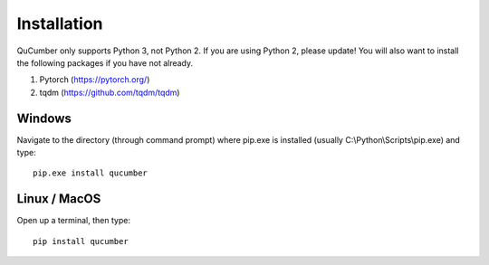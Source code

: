 ========================
Installation
========================

QuCumber only supports Python 3, not Python 2. If you are using Python 2, please update! You will also want to install the following packages if you have not already.

#. Pytorch (https://pytorch.org/)
#. tqdm (https://github.com/tqdm/tqdm)

-------
Windows
-------

Navigate to the directory (through command prompt) where pip.exe is installed (usually C:\\Python\\Scripts\\pip.exe) and type::
    
    pip.exe install qucumber

-------------
Linux / MacOS
-------------

Open up a terminal, then type::

    pip install qucumber
